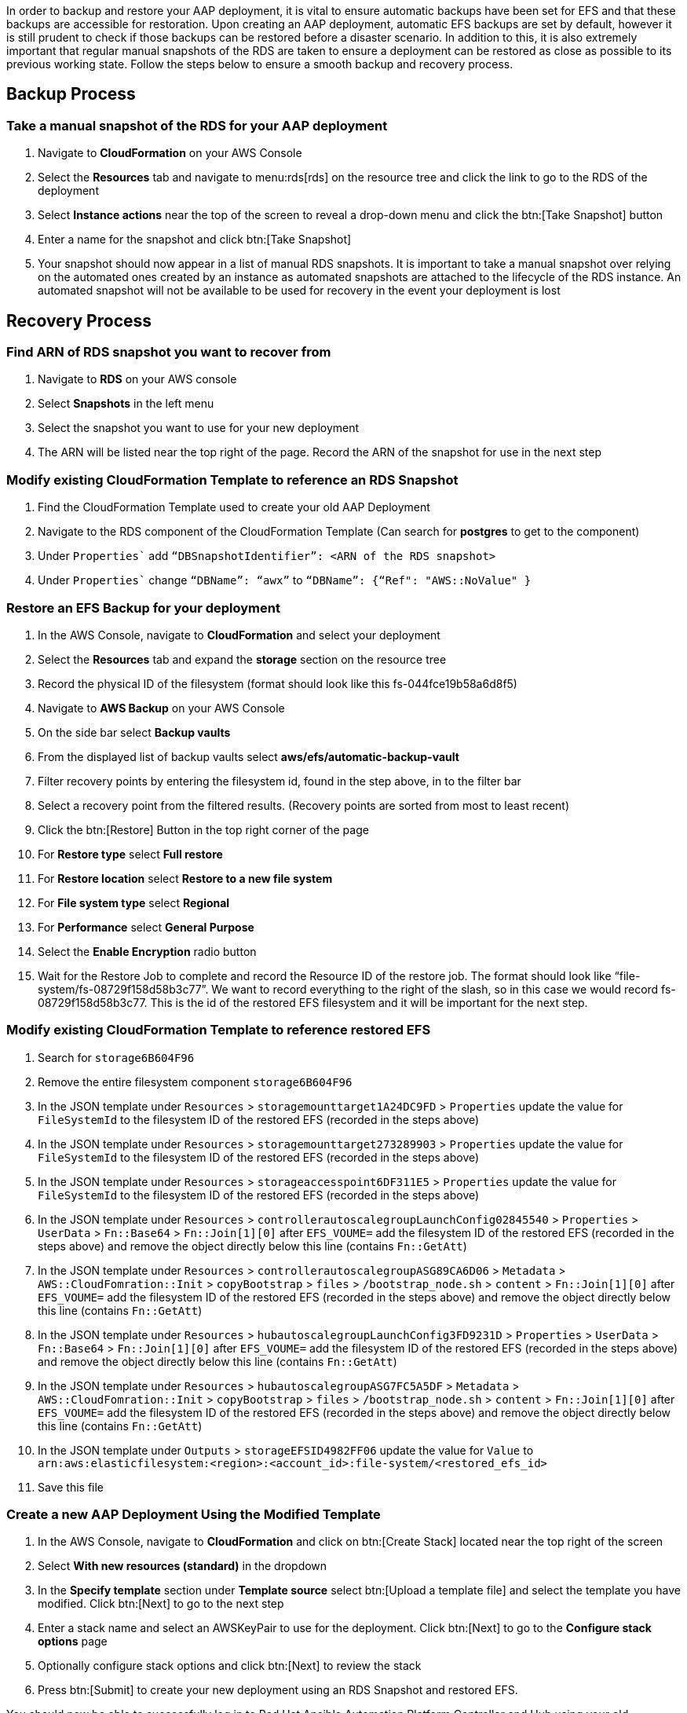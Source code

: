 [id="proc-aap-aws-backup-and-recovery"]

In order to backup and restore your AAP deployment, it is vital to ensure automatic backups have been set for EFS and that these backups are accessible for restoration. Upon creating an AAP deployment, automatic EFS backups are set by default, however it is still prudent to check if those backups can be restored before a disaster scenario. In addition to this, it is also extremely important that regular manual snapshots of the RDS are taken to ensure a deployment can be restored as close as possible to its previous working state. Follow the steps below to ensure a smooth backup and recovery process.

== Backup Process

=== Take a manual snapshot of the RDS for your AAP deployment
. Navigate to *CloudFormation* on your AWS Console
. Select the *Resources* tab and navigate to menu:rds[rds] on the resource tree and click the link to go to the RDS of the deployment
. Select *Instance actions* near the top of the screen to reveal a drop-down menu and click the btn:[Take Snapshot] button
. Enter a name for the snapshot and click btn:[Take Snapshot]
. Your snapshot should now appear in a list of manual RDS snapshots. It is important to take a manual snapshot over relying on the automated ones created by an instance as automated snapshots are attached to the lifecycle of the RDS instance. An automated snapshot will not be available to be used for recovery in the event your deployment is lost

== Recovery Process

=== Find ARN of RDS snapshot you want to recover from
. Navigate to *RDS* on your AWS console
. Select *Snapshots* in the left menu
. Select the snapshot you want to use for your new deployment
. The ARN will be listed near the top right of the page. Record the ARN of the snapshot for use in the next step

=== Modify existing CloudFormation Template to reference an RDS Snapshot
. Find the CloudFormation Template used to create your old AAP Deployment
. Navigate to the RDS component of the CloudFormation Template (Can search for *postgres* to get to the component)
. Under `Properties`` add `“DBSnapshotIdentifier”: <ARN of the RDS snapshot>`
. Under `Properties`` change `“DBName”: “awx”` to  `“DBName”: {“Ref": "AWS::NoValue" }`

=== Restore an EFS Backup for your deployment
. In the AWS Console, navigate to *CloudFormation* and select your deployment
. Select the *Resources* tab and expand the *storage* section on the resource tree
. Record the physical ID of the filesystem (format should look like this fs-044fce19b58a6d8f5)
. Navigate to *AWS Backup* on your AWS Console
. On the side bar select *Backup vaults*
. From the displayed list of backup vaults select *aws/efs/automatic-backup-vault*
. Filter recovery points by entering the filesystem id, found in the step above, in to the filter bar
. Select a recovery point from the filtered results. (Recovery points are sorted from most to least recent)
. Click the btn:[Restore] Button in the top right corner of the page
. For *Restore type* select *Full restore*
. For *Restore location* select *Restore to a new file system*
. For *File system type* select *Regional*
. For *Performance* select *General Purpose*
. Select the *Enable Encryption* radio button
. Wait for the Restore Job to complete and record the Resource ID of the restore job. The format should look like “file-system/fs-08729f158d58b3c77”. We want to record everything to the right of the slash, so in this case we would record fs-08729f158d58b3c77. This is the id of the restored EFS filesystem and it will be important for the next step.

=== Modify existing CloudFormation Template to reference restored EFS
. Search for `storage6B604F96`
. Remove the entire filesystem component `storage6B604F96`
. In the JSON template under `Resources` > `storagemounttarget1A24DC9FD` > `Properties` update the value for `FileSystemId` to the filesystem ID of the restored EFS (recorded in the steps above)
. In the JSON template under `Resources` > `storagemounttarget273289903` > `Properties` update the value for `FileSystemId` to the filesystem ID of the restored EFS (recorded in the steps above)
. In the JSON template under `Resources` > `storageaccesspoint6DF311E5` > `Properties` update the value for `FileSystemId` to the filesystem ID of the restored EFS (recorded in the steps above)
. In the JSON template under `Resources` > `controllerautoscalegroupLaunchConfig02845540` > `Properties` > `UserData` > `Fn::Base64` > `Fn::Join[1][0]` after `EFS_VOUME=` add the filesystem ID of the restored EFS (recorded in the steps above) and remove the object directly below this line (contains `Fn::GetAtt`)
. In the JSON template under `Resources` > `controllerautoscalegroupASG89CA6D06` > `Metadata` > `AWS::CloudFomration::Init` > `copyBootstrap` > `files` > `/bootstrap_node.sh` > `content` > `Fn::Join[1][0]` after `EFS_VOUME=` add the filesystem ID of the restored EFS (recorded in the steps above) and remove the object directly below this line (contains `Fn::GetAtt`)
. In the JSON template under `Resources` > `hubautoscalegroupLaunchConfig3FD9231D` > `Properties` > `UserData` > `Fn::Base64` > `Fn::Join[1][0]` after `EFS_VOUME=` add the filesystem ID of the restored EFS (recorded in the steps above) and remove the object directly below this line (contains `Fn::GetAtt`)
. In the JSON template under `Resources` > `hubautoscalegroupASG7FC5A5DF` > `Metadata` > `AWS::CloudFomration::Init` > `copyBootstrap` > `files` > `/bootstrap_node.sh` > `content` > `Fn::Join[1][0]` after `EFS_VOUME=` add the filesystem ID of the restored EFS (recorded in the steps above) and remove the object directly below this line (contains `Fn::GetAtt`)
. In the JSON template under `Outputs` > `storageEFSID4982FF06` update the value for `Value` to `arn:aws:elasticfilesystem:<region>:<account_id>:file-system/<restored_efs_id>`
. Save this file


=== Create a new AAP Deployment Using the Modified Template
. In the AWS Console, navigate to *CloudFormation* and click on btn:[Create Stack] located near the top right of the screen
. Select *With new resources (standard)* in the dropdown
. In the *Specify template* section under *Template source* select btn:[Upload a template file] and select the template you have modified. Click btn:[Next] to go to the next step
. Enter a stack name and select an AWSKeyPair to use for the deployment. Click btn:[Next] to go to the *Configure stack options* page
. Optionally configure stack options and click btn:[Next] to review the stack
. Press btn:[Submit] to create your new deployment using an RDS Snapshot and restored EFS.


You should now be able to successfully log in to Red Hat Ansible Automation Platform Controller and Hub using your old deployment credentials. In addition, all job history, uploaded collections and other records should be in the same state as the restored deployment.